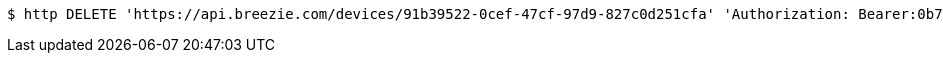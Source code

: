 [source,bash]
----
$ http DELETE 'https://api.breezie.com/devices/91b39522-0cef-47cf-97d9-827c0d251cfa' 'Authorization: Bearer:0b79bab50daca910b000d4f1a2b675d604257e42'
----